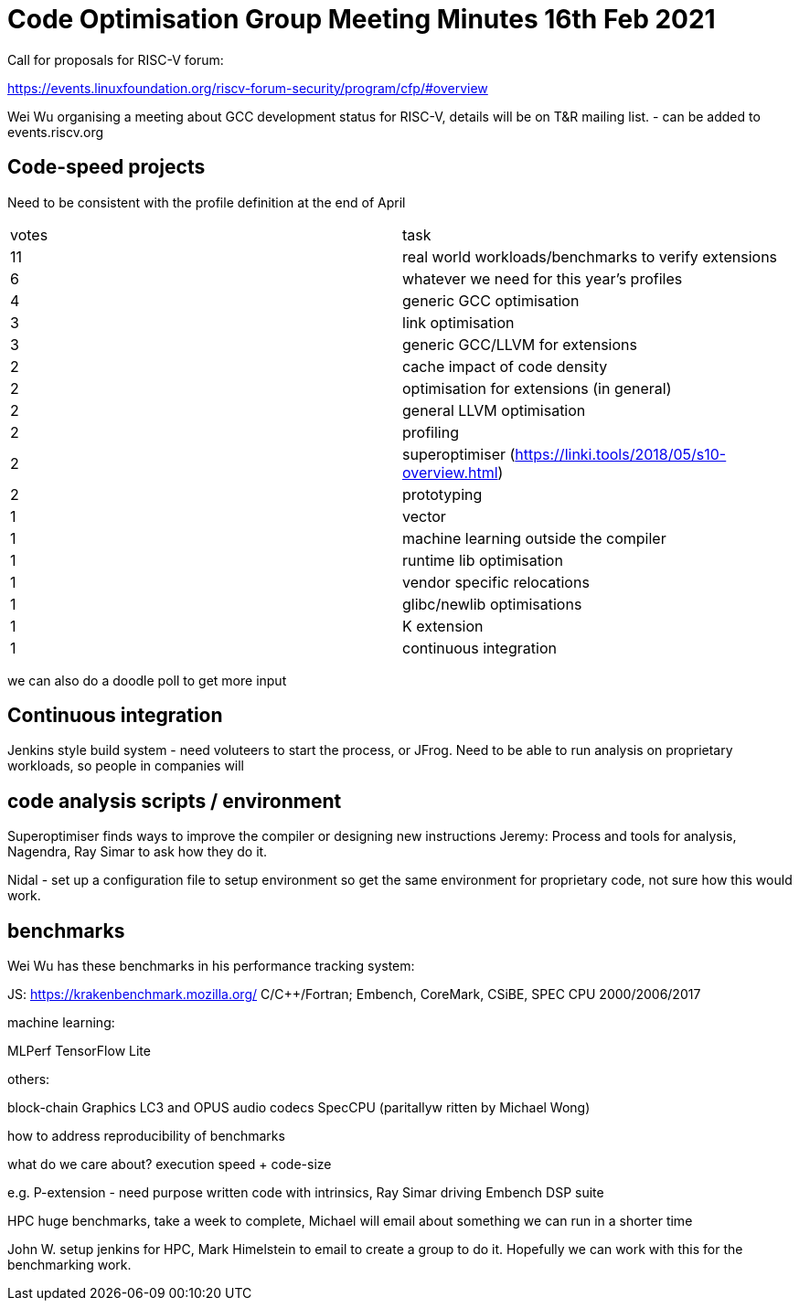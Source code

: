 = Code Optimisation Group Meeting Minutes 16th Feb 2021

Call for proposals for RISC-V forum:

https://events.linuxfoundation.org/riscv-forum-security/program/cfp/#overview

Wei Wu organising a meeting about GCC development status for RISC-V, details will be on T&R mailing list.
- can be added to events.riscv.org

== Code-speed projects

Need to be consistent with the profile definition at the end of April
|=====================================================
|votes|task
|11 |real world workloads/benchmarks to verify extensions
|6 |whatever we need for this year's profiles
|4 |generic GCC optimisation
|3 |link optimisation
|3 |generic GCC/LLVM for extensions
|2 |cache impact of code density
|2 |optimisation for extensions (in general)
|2 |general LLVM optimisation
|2 |profiling
|2 |superoptimiser (https://linki.tools/2018/05/s10-overview.html)
|2 |prototyping
|1 |vector
|1 |machine learning outside the compiler
|1 |runtime lib optimisation
|1 |vendor specific relocations
|1 |glibc/newlib optimisations
|1 |K extension
|1 |continuous integration
|=====================================================

we can also do a doodle poll to get more input

== Continuous integration

Jenkins style build system - need voluteers to start the process, or JFrog.
Need to be able to run analysis on proprietary workloads, so people in companies will 

== code analysis scripts / environment

Superoptimiser finds ways to improve the compiler or designing new instructions
Jeremy: Process and tools for analysis, Nagendra, Ray Simar to ask how they do it.

Nidal - set up a configuration file to setup environment so get the same environment for proprietary code, not sure how this would work.

== benchmarks

Wei Wu has these benchmarks in his performance tracking system:

JS: https://krakenbenchmark.mozilla.org/
C/C++/Fortran; Embench, CoreMark, CSiBE, SPEC CPU 2000/2006/2017

machine learning:

MLPerf
TensorFlow Lite

others:

block-chain
Graphics
LC3 and OPUS audio codecs
SpecCPU (paritallyw ritten by Michael Wong)

how to address reproducibility of benchmarks

what do we care about? execution speed + code-size

e.g. P-extension - need purpose written code with intrinsics, Ray Simar driving Embench DSP suite

HPC huge benchmarks, take a week to complete, Michael will email about something we can run in a shorter time

John W. setup jenkins for HPC, Mark Himelstein to email to create a group to do it. Hopefully we can work with this for the benchmarking work.
















